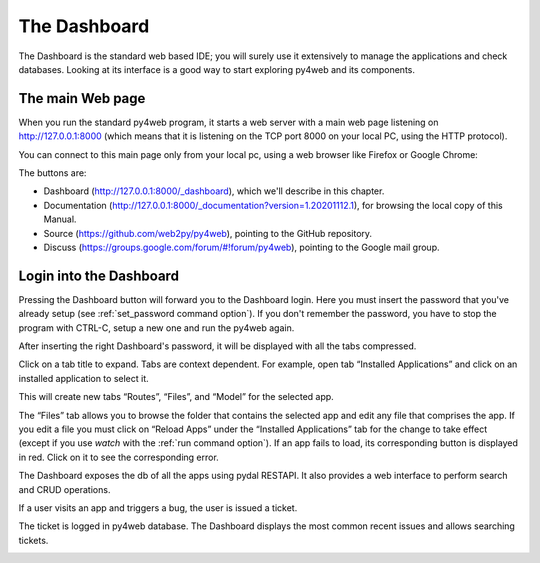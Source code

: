 =============
The Dashboard
=============

The Dashboard is the standard web based IDE; you will surely use it
extensively to manage the applications and check databases.
Looking at its interface is a good way to start exploring py4web and
its components.


The main Web page
-----------------

When you run the standard py4web program, it starts a web server with a
main web page listening on http://127.0.0.1:8000 (which means that it is
listening on the TCP port 8000 on your local PC, using the HTTP protocol).

You can connect to this main page only from your local pc, using a web
browser like Firefox or Google Chrome:

.. FIXME: this image fits into the page, the others not, why this?

.. image:: images/main_page.png

The buttons are:

- Dashboard (http://127.0.0.1:8000/_dashboard), which we'll describe
  in this chapter.
- Documentation (http://127.0.0.1:8000/_documentation?version=1.20201112.1),
  for browsing the local copy of this Manual.
- Source (https://github.com/web2py/py4web), pointing to the
  GitHub repository.
- Discuss (https://groups.google.com/forum/#!forum/py4web), pointing
  to the Google mail group.


Login into the Dashboard
------------------------

Pressing the Dashboard button will forward you to the Dashboard login.
Here you must insert the password that you've already setup (see
:ref:`set_password command option`).
If you don't remember the password, you have to stop the program with
CTRL-C, setup a new one and run the py4web again.

.. image:: images/dashboard_login.png

After inserting the right Dashboard's password, it will be displayed with
all the tabs compressed.

.. FIXME: this image fits into the page, the others not, why this?

.. image:: images/dashboard.png

Click on a tab title to expand. Tabs are context dependent. For example,
open tab “Installed Applications” and click on an installed application
to select it.

This will create new tabs “Routes”, “Files”, and “Model”
for the selected app.

.. image:: images/dashboard_main.png

The “Files” tab allows you to browse the folder that contains the
selected app and edit any file that comprises the app. If you edit a
file you must click on “Reload Apps” under the “Installed Applications”
tab for the change to take effect (except if you use *watch* with the
:ref:`run command option`).
If an app fails to load, its corresponding button is displayed in red.
Click on it to see the corresponding error.

.. image:: images/dashboard_edit.png

The Dashboard exposes the db of all the apps using pydal RESTAPI. It
also provides a web interface to perform search and CRUD operations.

.. image:: images/dashboard_restapi.png

If a user visits an app and triggers a bug, the user is issued a
ticket.

.. image:: images/dashboard_error.png

The ticket is logged in py4web database. The Dashboard displays the most
common recent issues and allows searching tickets.

.. image:: images/dashboard_ticket.png
